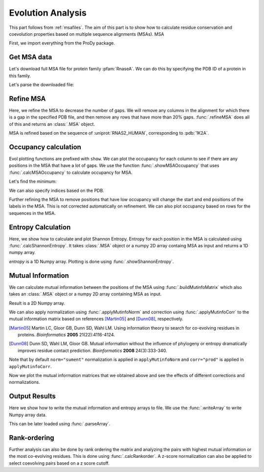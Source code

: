 .. _msaanalysis:

Evolution Analysis
===============================================================================

This part follows from :ref:`msafiles`. The aim of this part is to show how to
calculate residue conservation and coevolution properties based on multiple
sequence alignments (MSAs). MSA


First, we import everything from the ProDy package.

.. ipython:: python

   from prody import *
   from pylab import *
   ion()  # turn interactive mode on

Get MSA data
-------------------------------------------------------------------------------

Let's download full MSA file for protein family :pfam:`RnaseA`.
We can do this by specifying the PDB ID of a protein in this family.

.. ipython::
   :verbatim:

   In [1]: searchPfam('1K2A').keys()
   Out[1]: ['PF00074']
   In [2]: fetchPfamMSA('PF00074')
   Out[2]: 'PF00074_full.sth'

Let's parse the downloaded file:

.. ipython:: python

   msa = parseMSA('PF00074_full.sth')


Refine MSA
-------------------------------------------------------------------------------

Here, we refine the MSA to decrease the number of gaps.  We will remove any
columns in the alignment for which there is a gap in the specified PDB file,
and then remove any rows that have more than 20% gaps.  :func:`.refineMSA`
does all of this and returns an :class:`.MSA` object.

.. ipython:: python

   msa_refine = refineMSA(msa, label='RNAS2_HUMAN', rowocc=0.8, seqid=0.98)
   msa_refine

MSA is refined based on the sequence of :uniprot:`RNAS2_HUMAN`, corresponding
to :pdb:`1K2A`.

Occupancy calculation
-------------------------------------------------------------------------------

Evol plotting functions are prefixed with ``show``. We can plot the occupancy
for each column to see if there are any positions in the MSA that have a lot of
gaps. We use the function :func:`.showMSAOccupancy` that uses
:func:`.calcMSAOccupancy` to calculate occupancy for MSA.

.. ipython:: python

   @savefig msa_analysis_occ_res.png width=4in
   showMSAOccupancy(msa_refine, occ='res');

Let's find the minimum:

.. ipython:: python

   calcMSAOccupancy(msa_refine, occ='res').min();

We can also specify indices based on the PDB.

.. ipython:: python

   indices = list(range(4,132))
   @savefig msa_analysis_occ_res_indices.png width=4in
   showMSAOccupancy(msa_refine, occ='res', indices=indices);

Further refining the MSA to remove positions that have low occupancy will
change the start and end positions of the labels in the MSA. This is not
corrected automatically on refinement. We can also plot occupancy based on
rows for the sequences in the MSA.

Entropy Calculation
-------------------------------------------------------------------------------

Here, we show how to calculate and plot Shannon Entropy. Entropy for
each position in the MSA is calculated using :func:`.calcShannonEntropy`. It
takes :class:`.MSA` object or a numpy 2D array containg MSA as input and returns
a 1D numpy array.

.. ipython:: python

   entropy = calcShannonEntropy(msa_refine)
   entropy


*entropy* is a 1D Numpy array. Plotting is done using
:func:`.showShannonEntropy`.

.. ipython:: python

   @savefig msa_analysis_entropy.png width=6in
   showShannonEntropy(entropy, indices);


Mutual Information
-------------------------------------------------------------------------------

We can calculate mutual information between the positions of the MSA using
:func:`.buildMutinfoMatrix` which also takes an :class:`.MSA` object
or a numpy 2D array containing MSA as input.

.. ipython:: python

   mutinfo = buildMutinfoMatrix(msa_refine)
   mutinfo

Result is a 2D Numpy array.

We can also apply normalization using :func:`.applyMutinfoNorm` and
correction using :func:`.applyMutinfoCorr` to the mutual information matrix
based on references [Martin05]_ and [Dunn08]_, respectively.

.. [Martin05] Martin LC, Gloor GB, Dunn SD, Wahl LM. Using information theory
       to search for co-evolving residues in proteins. *Bioinformatics*
       **2005** 21(22):4116-4124.

.. [Dunn08] Dunn SD, Wahl LM, Gloor GB. Mutual information without the
   influence of phylogeny or entropy dramatically improves residue
   contact prediction. *Bioinformatics* **2008** 24(3):333-340.

.. ipython:: python

   mutinfo_norm = applyMutinfoNorm(mutinfo, entropy, norm='minent')
   mutinfo_corr = applyMutinfoCorr(mutinfo, corr='apc')

Note that by default ``norm="sument"`` normalization is applied in
``applyMutinfoNorm`` and ``corr="prod"`` is applied in ``applyMutinfoCorr``.

Now we plot the mutual information matrices that we obtained above and see
the effects of different corrections and normalizations.

.. ipython:: python

   @savefig msa_analysis_mutinfo.png width=4in
   showMutinfoMatrix(mutinfo);

.. ipython:: python

   @savefig msa_analysis_mutinfo_corr.png width=4in
   showMutinfoMatrix(mutinfo_corr, clim=[0, mutinfo_corr.max()],
      xlabel='1K2A: 4-131');


Output Results
-------------------------------------------------------------------------------

Here we show how to write the mutual information and entropy arrays to file.
We use the :func:`.writeArray` to write Numpy array data.

.. ipython:: python

   writeArray('1K2A_MI.txt', mutinfo)


This can be later loaded using :func:`.parseArray`.

Rank-ordering
-------------------------------------------------------------------------------

Further analysis can also be done by rank ordering the matrix and analyzing
the pairs with highest mutual information or the most co-evolving residues.
This is done using :func:`.calcRankorder`. A z-score normalization can also
be applied to select coevolving pairs based on a z score cutoff.

.. ipython:: python

   rank_row, rank_col, zscore_sort = calcRankorder(mutinfo, zscore=True)
   asarray(indices)[rank_row[:5]]
   asarray(indices)[rank_col[:5]]
   zscore_sort[:5]
